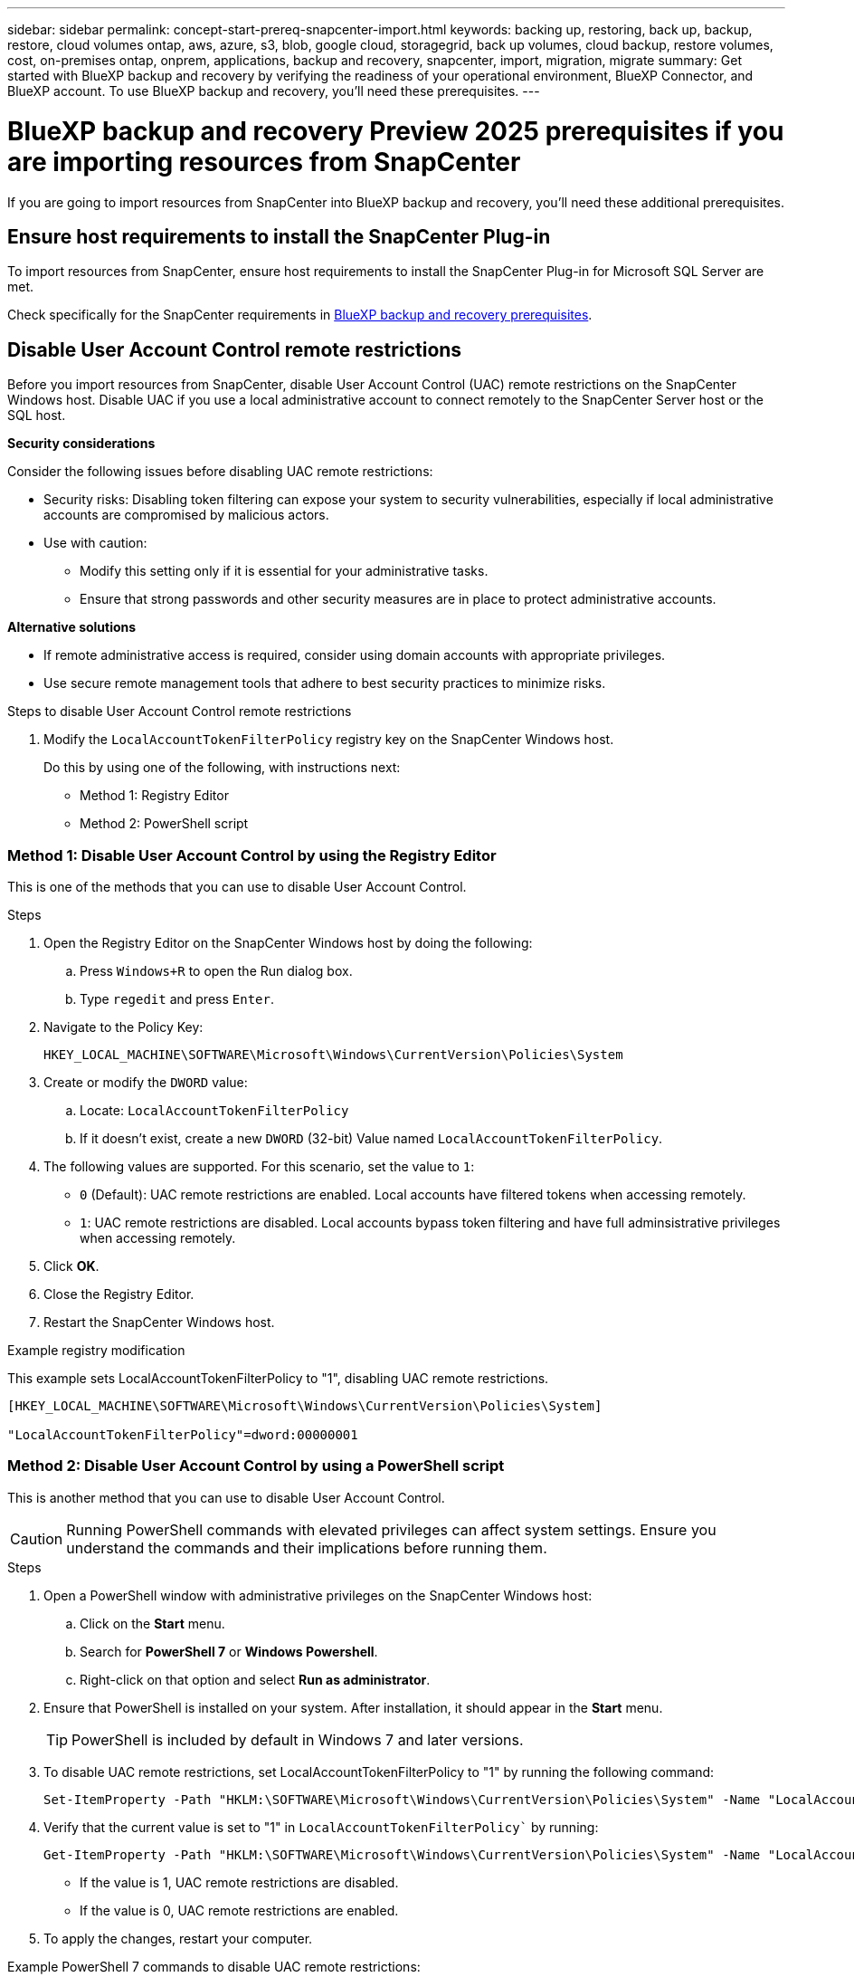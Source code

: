 ---
sidebar: sidebar
permalink: concept-start-prereq-snapcenter-import.html
keywords: backing up, restoring, back up, backup, restore, cloud volumes ontap, aws, azure, s3, blob, google cloud, storagegrid, back up volumes, cloud backup, restore volumes, cost, on-premises ontap, onprem, applications, backup and recovery, snapcenter, import, migration, migrate
summary: Get started with BlueXP backup and recovery by verifying the readiness of your operational environment, BlueXP Connector, and BlueXP account. To use BlueXP backup and recovery, you'll need these prerequisites.
---

= BlueXP backup and recovery Preview 2025 prerequisites if you are importing resources from SnapCenter
:hardbreaks:
:nofooter:
:icons: font
:linkattrs:
:imagesdir: ./media/

[.lead]
If you are going to import resources from SnapCenter into BlueXP backup and recovery, you'll need these additional prerequisites.

== Ensure host requirements to install the SnapCenter Plug-in

To import resources from SnapCenter, ensure host requirements to install the SnapCenter Plug-in for Microsoft SQL Server are met. 

Check specifically for the SnapCenter requirements in link:concept-start-prereq.html[BlueXP backup and recovery prerequisites].

== Disable User Account Control remote restrictions 

Before you import resources from SnapCenter, disable User Account Control (UAC) remote restrictions on the SnapCenter Windows host. Disable UAC if you use a local administrative account to connect remotely to the SnapCenter Server host or the SQL host. 

*Security considerations*

Consider the following issues before disabling UAC remote restrictions:

* Security risks: Disabling token filtering can expose your system to security vulnerabilities, especially if local administrative accounts are compromised by malicious actors.

* Use with caution:

** Modify this setting only if it is essential for your administrative tasks.

** Ensure that strong passwords and other security measures are in place to protect administrative accounts.

*Alternative solutions*

* If remote administrative access is required, consider using domain accounts with appropriate privileges.

* Use secure remote management tools that adhere to best security practices to minimize risks.


.Steps to disable User Account Control remote restrictions

1. Modify the `LocalAccountTokenFilterPolicy` registry key on the SnapCenter Windows host. 
+
Do this by using one of the following, with instructions next: 

* Method 1: Registry Editor
* Method 2: PowerShell script


=== Method 1: Disable User Account Control by using the Registry Editor 

This is one of the methods that you can use to disable User Account Control. 

.Steps 
. Open the Registry Editor on the SnapCenter Windows host by doing the following:   

.. Press `Windows+R` to open the Run dialog box. 

.. Type `regedit` and press `Enter`.        
 
. Navigate to the Policy Key: 
+
`HKEY_LOCAL_MACHINE\SOFTWARE\Microsoft\Windows\CurrentVersion\Policies\System`

. Create or modify the `DWORD` value:

.. Locate: `LocalAccountTokenFilterPolicy`
.. If it doesn't exist, create a new `DWORD` (32-bit) Value named `LocalAccountTokenFilterPolicy`.

. The following values are supported. For this scenario, set the value to `1`: 

* `0` (Default): UAC remote restrictions are enabled. Local accounts have filtered tokens when accessing remotely. 
* `1`: UAC remote restrictions are disabled. Local accounts bypass token filtering and have full adminsistrative privileges when accessing remotely. 


. Click *OK*. 

. Close the Registry Editor.
. Restart the SnapCenter Windows host.

.Example registry modification 

This example sets LocalAccountTokenFilterPolicy to "1", disabling UAC remote restrictions.

----
[HKEY_LOCAL_MACHINE\SOFTWARE\Microsoft\Windows\CurrentVersion\Policies\System]

"LocalAccountTokenFilterPolicy"=dword:00000001
---- 



=== Method 2: Disable User Account Control by using a PowerShell script

This is another method that you can use to disable User Account Control.

CAUTION: Running PowerShell commands with elevated privileges can affect system settings. Ensure you understand the commands and their implications before running them.

.Steps

. Open a PowerShell window with administrative privileges on the SnapCenter Windows host:
.. Click on the *Start* menu. 
.. Search for *PowerShell 7* or *Windows Powershell*.
.. Right-click on that option and select *Run as administrator*.

. Ensure that PowerShell is installed on your system. After installation, it should appear in the *Start* menu. 
+
TIP: PowerShell is included by default in Windows 7 and later versions. 

. To disable UAC remote restrictions, set LocalAccountTokenFilterPolicy to "1" by running the following command:
+
----
Set-ItemProperty -Path "HKLM:\SOFTWARE\Microsoft\Windows\CurrentVersion\Policies\System" -Name "LocalAccountTokenFilterPolicy" -Value 1 -Type DWord
----

. Verify that the current value is set to "1" in `LocalAccountTokenFilterPolicy`` by running:
+
----
Get-ItemProperty -Path "HKLM:\SOFTWARE\Microsoft\Windows\CurrentVersion\Policies\System" -Name "LocalAccountTokenFilterPolicy"
----
+
* If the value is 1, UAC remote restrictions are disabled.
* If the value is 0, UAC remote restrictions are enabled.

. To apply the changes, restart your computer.


.Example PowerShell 7 commands to disable UAC remote restrictions:

This example with the value set to "1" indicates that UAC remote restrictions are disabled.

----
# Disable UAC remote restrictions

Set-ItemProperty -Path "HKLM:\SOFTWARE\Microsoft\Windows\CurrentVersion\Policies\System" -Name "LocalAccountTokenFilterPolicy" -Value 1 -Type DWord

# Verify the change

Get-ItemProperty -Path "HKLM:\SOFTWARE\Microsoft\Windows\CurrentVersion\Policies\System" -Name "LocalAccountTokenFilterPolicy"

# Output

LocalAccountTokenFilterPolicy : 1
----





